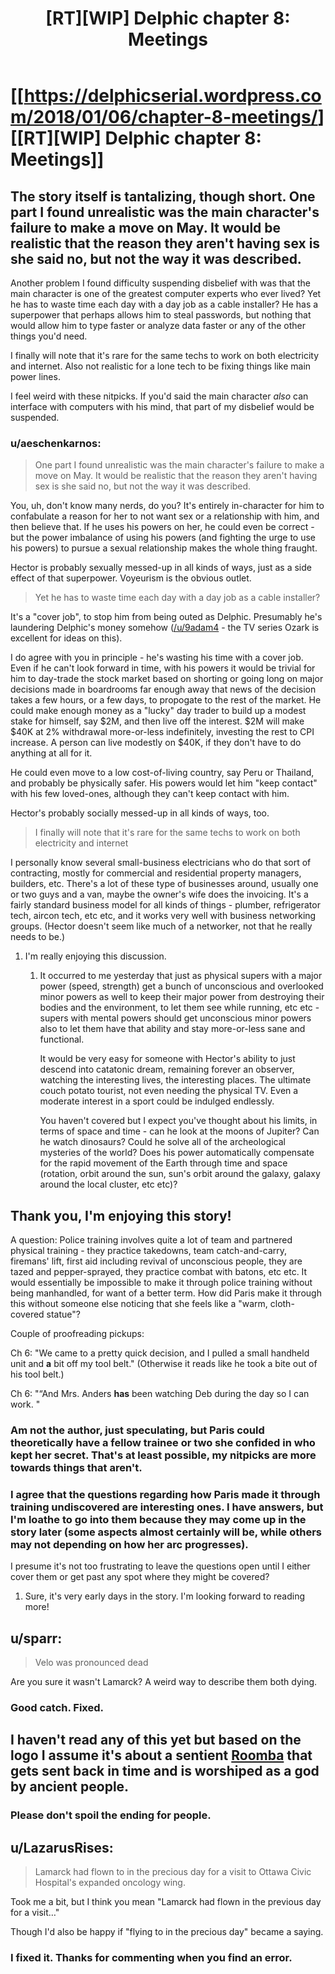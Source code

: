 #+TITLE: [RT][WIP] Delphic chapter 8: Meetings

* [[https://delphicserial.wordpress.com/2018/01/06/chapter-8-meetings/][[RT][WIP] Delphic chapter 8: Meetings]]
:PROPERTIES:
:Author: 9adam4
:Score: 15
:DateUnix: 1515277030.0
:DateShort: 2018-Jan-07
:FlairText: RT
:END:

** The story itself is tantalizing, though short. One part I found unrealistic was the main character's failure to make a move on May. It would be realistic that the reason they aren't having sex is she said no, but not the way it was described.

Another problem I found difficulty suspending disbelief with was that the main character is one of the greatest computer experts who ever lived? Yet he has to waste time each day with a day job as a cable installer? He has a superpower that perhaps allows him to steal passwords, but nothing that would allow him to type faster or analyze data faster or any of the other things you'd need.

I finally will note that it's rare for the same techs to work on both electricity and internet. Also not realistic for a lone tech to be fixing things like main power lines.

I feel weird with these nitpicks. If you'd said the main character /also/ can interface with computers with his mind, that part of my disbelief would be suspended.
:PROPERTIES:
:Author: SoylentRox
:Score: 5
:DateUnix: 1515301814.0
:DateShort: 2018-Jan-07
:END:

*** u/aeschenkarnos:
#+begin_quote
  One part I found unrealistic was the main character's failure to make a move on May. It would be realistic that the reason they aren't having sex is she said no, but not the way it was described.
#+end_quote

You, uh, don't know many nerds, do you? It's entirely in-character for him to confabulate a reason for her to not want sex or a relationship with him, and then believe that. If he uses his powers on her, he could even be correct - but the power imbalance of using his powers (and fighting the urge to use his powers) to pursue a sexual relationship makes the whole thing fraught.

Hector is probably sexually messed-up in all kinds of ways, just as a side effect of that superpower. Voyeurism is the obvious outlet.

#+begin_quote
  Yet he has to waste time each day with a day job as a cable installer?
#+end_quote

It's a "cover job", to stop him from being outed as Delphic. Presumably he's laundering Delphic's money somehow ([[/u/9adam4]] - the TV series Ozark is excellent for ideas on this).

I do agree with you in principle - he's wasting his time with a cover job. Even if he can't look forward in time, with his powers it would be trivial for him to day-trade the stock market based on shorting or going long on major decisions made in boardrooms far enough away that news of the decision takes a few hours, or a few days, to propogate to the rest of the market. He could make enough money as a "lucky" day trader to build up a modest stake for himself, say $2M, and then live off the interest. $2M will make $40K at 2% withdrawal more-or-less indefinitely, investing the rest to CPI increase. A person can live modestly on $40K, if they don't have to do anything at all for it.

He could even move to a low cost-of-living country, say Peru or Thailand, and probably be physically safer. His powers would let him "keep contact" with his few loved-ones, although they can't keep contact with him.

Hector's probably socially messed-up in all kinds of ways, too.

#+begin_quote
  I finally will note that it's rare for the same techs to work on both electricity and internet
#+end_quote

I personally know several small-business electricians who do that sort of contracting, mostly for commercial and residential property managers, builders, etc. There's a lot of these type of businesses around, usually one or two guys and a van, maybe the owner's wife does the invoicing. It's a fairly standard business model for all kinds of things - plumber, refrigerator tech, aircon tech, etc etc, and it works very well with business networking groups. (Hector doesn't seem like much of a networker, not that he really needs to be.)
:PROPERTIES:
:Author: aeschenkarnos
:Score: 2
:DateUnix: 1515402590.0
:DateShort: 2018-Jan-08
:END:

**** I'm really enjoying this discussion.
:PROPERTIES:
:Author: 9adam4
:Score: 2
:DateUnix: 1515418860.0
:DateShort: 2018-Jan-08
:END:

***** It occurred to me yesterday that just as physical supers with a major power (speed, strength) get a bunch of unconscious and overlooked minor powers as well to keep their major power from destroying their bodies and the environment, to let them see while running, etc etc - supers with mental powers should get unconscious minor powers also to let them have that ability and stay more-or-less sane and functional.

It would be very easy for someone with Hector's ability to just descend into catatonic dream, remaining forever an observer, watching the interesting lives, the interesting places. The ultimate couch potato tourist, not even needing the physical TV. Even a moderate interest in a sport could be indulged endlessly.

You haven't covered but I expect you've thought about his limits, in terms of space and time - can he look at the moons of Jupiter? Can he watch dinosaurs? Could he solve all of the archeological mysteries of the world? Does his power automatically compensate for the rapid movement of the Earth through time and space (rotation, orbit around the sun, sun's orbit around the galaxy, galaxy around the local cluster, etc etc)?
:PROPERTIES:
:Author: aeschenkarnos
:Score: 2
:DateUnix: 1515448079.0
:DateShort: 2018-Jan-09
:END:


** Thank you, I'm enjoying this story!

A question: Police training involves quite a lot of team and partnered physical training - they practice takedowns, team catch-and-carry, firemans' lift, first aid including revival of unconscious people, they are tazed and pepper-sprayed, they practice combat with batons, etc etc. It would essentially be impossible to make it through police training without being manhandled, for want of a better term. How did Paris make it through this without someone else noticing that she feels like a "warm, cloth-covered statue"?

Couple of proofreading pickups:

Ch 6: "We came to a pretty quick decision, and I pulled a small handheld unit and *a* bit off my tool belt." (Otherwise it reads like he took a bite out of his tool belt.)

Ch 6: "“And Mrs. Anders *has* been watching Deb during the day so I can work. "
:PROPERTIES:
:Author: aeschenkarnos
:Score: 3
:DateUnix: 1515302029.0
:DateShort: 2018-Jan-07
:END:

*** Am not the author, just speculating, but Paris could theoretically have a fellow trainee or two she confided in who kept her secret. That's at least possible, my nitpicks are more towards things that aren't.
:PROPERTIES:
:Author: SoylentRox
:Score: 2
:DateUnix: 1515302404.0
:DateShort: 2018-Jan-07
:END:


*** I agree that the questions regarding how Paris made it through training undiscovered are interesting ones. I have answers, but I'm loathe to go into them because they may come up in the story later (some aspects almost certainly will be, while others may not depending on how her arc progresses).

I presume it's not too frustrating to leave the questions open until I either cover them or get past any spot where they might be covered?
:PROPERTIES:
:Author: 9adam4
:Score: 2
:DateUnix: 1515419067.0
:DateShort: 2018-Jan-08
:END:

**** Sure, it's very early days in the story. I'm looking forward to reading more!
:PROPERTIES:
:Author: aeschenkarnos
:Score: 2
:DateUnix: 1515447630.0
:DateShort: 2018-Jan-09
:END:


** u/sparr:
#+begin_quote
  Velo was pronounced dead
#+end_quote

Are you sure it wasn't Lamarck? A weird way to describe them both dying.
:PROPERTIES:
:Author: sparr
:Score: 2
:DateUnix: 1515280420.0
:DateShort: 2018-Jan-07
:END:

*** Good catch. Fixed.
:PROPERTIES:
:Author: 9adam4
:Score: 2
:DateUnix: 1515287728.0
:DateShort: 2018-Jan-07
:END:


** I haven't read any of this yet but based on the logo I assume it's about a sentient [[https://www.google.com/search?safe=off&tbm=isch&source=hp&biw=&bih=&ei=ilNVWoe9EYK0_Abf8ryABw&btnG=Search&q=roomba#imgrc=_][Roomba]] that gets sent back in time and is worshiped as a god by ancient people.
:PROPERTIES:
:Author: throwaway234f32423df
:Score: 2
:DateUnix: 1515542004.0
:DateShort: 2018-Jan-10
:END:

*** Please don't spoil the ending for people.
:PROPERTIES:
:Author: 9adam4
:Score: 2
:DateUnix: 1515722073.0
:DateShort: 2018-Jan-12
:END:


** u/LazarusRises:
#+begin_quote
  Lamarck had flown to in the precious day for a visit to Ottawa Civic Hospital's expanded oncology wing.
#+end_quote

Took me a bit, but I think you mean "Lamarck had flown in the previous day for a visit..."

Though I'd also be happy if "flying to in the precious day" became a saying.
:PROPERTIES:
:Author: LazarusRises
:Score: 1
:DateUnix: 1515434424.0
:DateShort: 2018-Jan-08
:END:

*** I fixed it. Thanks for commenting when you find an error.
:PROPERTIES:
:Author: 9adam4
:Score: 1
:DateUnix: 1515445573.0
:DateShort: 2018-Jan-09
:END:
